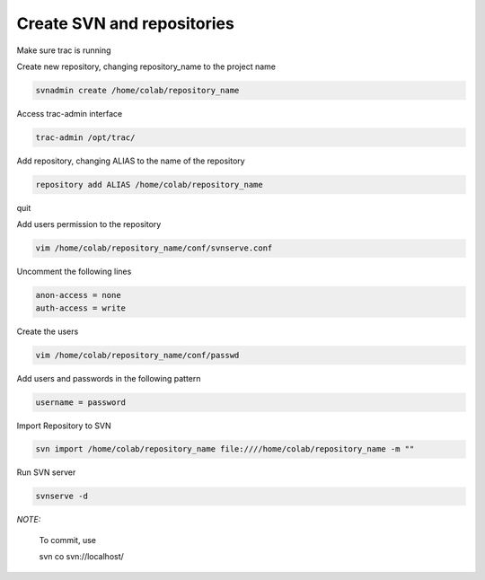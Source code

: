 Create SVN and repositories
======

Make sure trac is running

Create new repository, changing repository_name to the project name

.. code-block::

  svnadmin create /home/colab/repository_name

Access trac-admin interface

.. code-block::

  trac-admin /opt/trac/

Add repository, changing ALIAS to the name of the repository

.. code-block::

  repository add ALIAS /home/colab/repository_name

quit

Add users permission to the repository

.. code-block::

  vim /home/colab/repository_name/conf/svnserve.conf

Uncomment the following lines

.. code-block::

  anon-access = none
  auth-access = write

Create the users

.. code-block::

  vim /home/colab/repository_name/conf/passwd

Add users and passwords in the following pattern

.. code-block::

  username = password

Import Repository to SVN

.. code-block::

  svn import /home/colab/repository_name file:////home/colab/repository_name -m ""

Run SVN server 

.. code-block::

  svnserve -d


*NOTE:*

  To commit, use 

  svn co svn://localhost/

